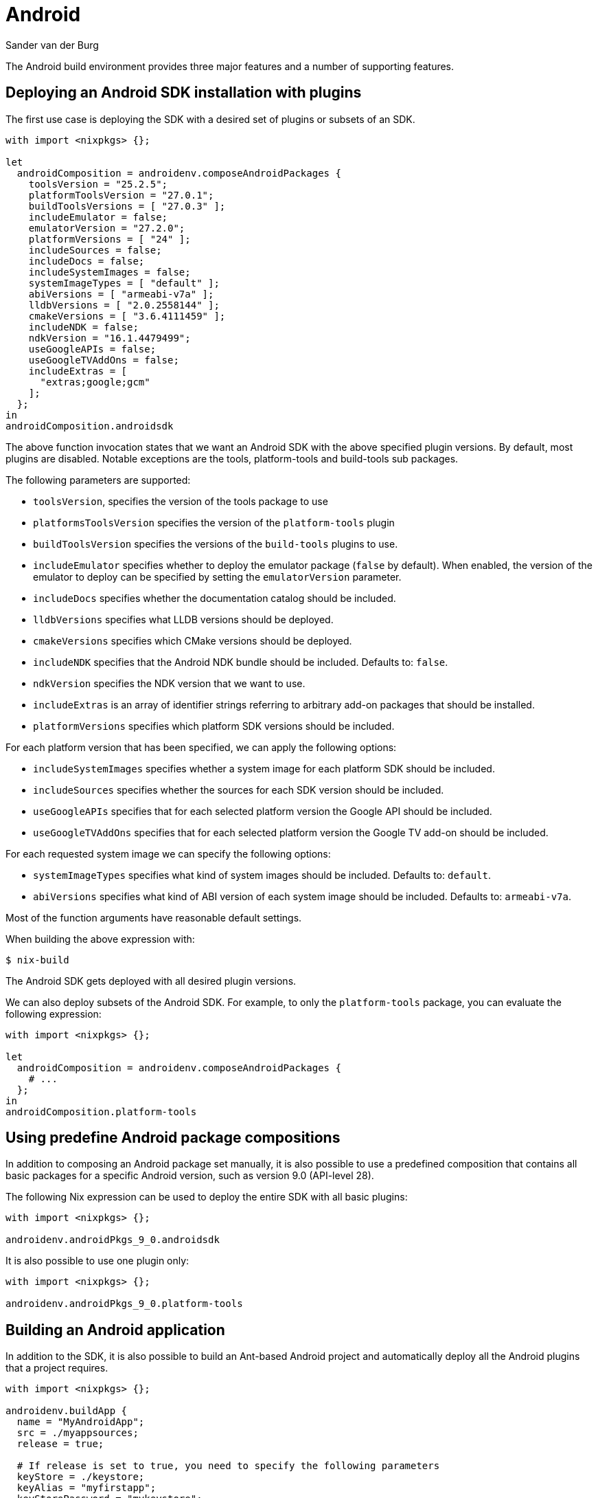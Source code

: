 = Android
:author: Sander van der Burg
:date: 2018-11-18

The Android build environment provides three major features and a number of
supporting features.

== Deploying an Android SDK installation with plugins

The first use case is deploying the SDK with a desired set of plugins or subsets
of an SDK.

[source,nix]
----
with import <nixpkgs> {};

let
  androidComposition = androidenv.composeAndroidPackages {
    toolsVersion = "25.2.5";
    platformToolsVersion = "27.0.1";
    buildToolsVersions = [ "27.0.3" ];
    includeEmulator = false;
    emulatorVersion = "27.2.0";
    platformVersions = [ "24" ];
    includeSources = false;
    includeDocs = false;
    includeSystemImages = false;
    systemImageTypes = [ "default" ];
    abiVersions = [ "armeabi-v7a" ];
    lldbVersions = [ "2.0.2558144" ];
    cmakeVersions = [ "3.6.4111459" ];
    includeNDK = false;
    ndkVersion = "16.1.4479499";
    useGoogleAPIs = false;
    useGoogleTVAddOns = false;
    includeExtras = [
      "extras;google;gcm"
    ];
  };
in
androidComposition.androidsdk
----

The above function invocation states that we want an Android SDK with the above
specified plugin versions. By default, most plugins are disabled. Notable
exceptions are the tools, platform-tools and build-tools sub packages.

The following parameters are supported:

* `toolsVersion`, specifies the version of the tools package to use
* `platformsToolsVersion` specifies the version of the `platform-tools` plugin
* `buildToolsVersion` specifies the versions of the `build-tools` plugins to
use.
* `includeEmulator` specifies whether to deploy the emulator package (`false`
by default). When enabled, the version of the emulator to deploy can be
specified by setting the `emulatorVersion` parameter.
* `includeDocs` specifies whether the documentation catalog should be included.
* `lldbVersions` specifies what LLDB versions should be deployed.
* `cmakeVersions` specifies which CMake versions should be deployed.
* `includeNDK` specifies that the Android NDK bundle should be included.
Defaults to: `false`.
* `ndkVersion` specifies the NDK version that we want to use.
* `includeExtras` is an array of identifier strings referring to arbitrary
add-on packages that should be installed.
* `platformVersions` specifies which platform SDK versions should be included.

For each platform version that has been specified, we can apply the following
options:

* `includeSystemImages` specifies whether a system image for each platform SDK
should be included.
* `includeSources` specifies whether the sources for each SDK version should be
included.
* `useGoogleAPIs` specifies that for each selected platform version the
Google API should be included.
* `useGoogleTVAddOns` specifies that for each selected platform version the
Google TV add-on should be included.

For each requested system image we can specify the following options:

* `systemImageTypes` specifies what kind of system images should be included.
Defaults to: `default`.
* `abiVersions` specifies what kind of ABI version of each system image should
be included. Defaults to: `armeabi-v7a`.

Most of the function arguments have reasonable default settings.

When building the above expression with:

[source,bash]
----
$ nix-build
----

The Android SDK gets deployed with all desired plugin versions.

We can also deploy subsets of the Android SDK. For example, to only the
`platform-tools` package, you can evaluate the following expression:

[source,nix]
----
with import <nixpkgs> {};

let
  androidComposition = androidenv.composeAndroidPackages {
    # ...
  };
in
androidComposition.platform-tools
----

== Using predefine Android package compositions

In addition to composing an Android package set manually, it is also possible
to use a predefined composition that contains all basic packages for a specific
Android version, such as version 9.0 (API-level 28).

The following Nix expression can be used to deploy the entire SDK with all basic
plugins:

[source,nix]
----
with import <nixpkgs> {};

androidenv.androidPkgs_9_0.androidsdk
----

It is also possible to use one plugin only:

[source,nix]
----
with import <nixpkgs> {};

androidenv.androidPkgs_9_0.platform-tools
----

== Building an Android application

In addition to the SDK, it is also possible to build an Ant-based Android
project and automatically deploy all the Android plugins that a project
requires.

[source,nix]
----
with import <nixpkgs> {};

androidenv.buildApp {
  name = "MyAndroidApp";
  src = ./myappsources;
  release = true;

  # If release is set to true, you need to specify the following parameters
  keyStore = ./keystore;
  keyAlias = "myfirstapp";
  keyStorePassword = "mykeystore";
  keyAliasPassword = "myfirstapp";

  # Any Android SDK parameters that install all the relevant plugins that a
  # build requires
  platformVersions = [ "24" ];

  # When we include the NDK, then ndk-build is invoked before Ant gets invoked
  includeNDK = true;
}
----

Aside from the app-specific build parameters (`name`, `src`, `release` and
keystore parameters), the `buildApp {}` function supports all the function
parameters that the SDK composition function (the function shown in the
previous section) supports.

This build function is particularly useful when it is desired to use
http://nixos.org/hydra[Hydra]: the Nix-based continuous integration solution
to build Android apps. An Android APK gets exposed as a build product and can be
installed on any Android device with a web browser by navigating to the build
result page.

== Spawning emulator instances

For testing purposes, it can also be quite convenient to automatically generate
scripts that spawn emulator instances with all desired configuration settings.

An emulator spawn script can be configured by invoking the `emulateApp {}`
function:

[source,nix]
----
with import <nixpkgs> {};

androidenv.emulateApp {
  name = "emulate-MyAndroidApp";
  platformVersion = "28";
  abiVersion = "x86_64"; # armeabi-v7a, mips, x86
  systemImageType = "google_apis_playstore";
}
----

It is also possible to specify an APK to deploy inside the emulator
and the package and activity names to launch it:

[source,nix]
----
with import <nixpkgs> {};

androidenv.emulateApp {
  name = "emulate-MyAndroidApp";
  platformVersion = "24";
  abiVersion = "armeabi-v7a"; # mips, x86, x86_64
  systemImageType = "default";
  useGoogleAPIs = false;
  app = ./MyApp.apk;
  package = "MyApp";
  activity = "MainActivity";
}
----

In addition to prebuilt APKs, you can also bind the APK parameter to a
`buildApp {}` function invocation shown in the previous example.

== Querying the available versions of each plugin

When using any of the previously shown functions, it may be a bit inconvenient
to find out what options are supported, since the Android SDK provides many
plugins.

A shell script in the `pkgs/development/mobile/androidenv/` sub directory can be used to retrieve all
possible options:

[source,bash]
----
sh ./querypackages.sh packages build-tools
----

The above command-line instruction queries all build-tools versions in the
generated `packages.nix` expression.

== Updating the generated expressions

Most of the Nix expressions are generated from XML files that the Android
package manager uses. To update the expressions run the `generate.sh` script
that is stored in the `pkgs/development/mobile/androidenv/` sub directory:

[source,bash]
----
sh ./generate.sh
----
